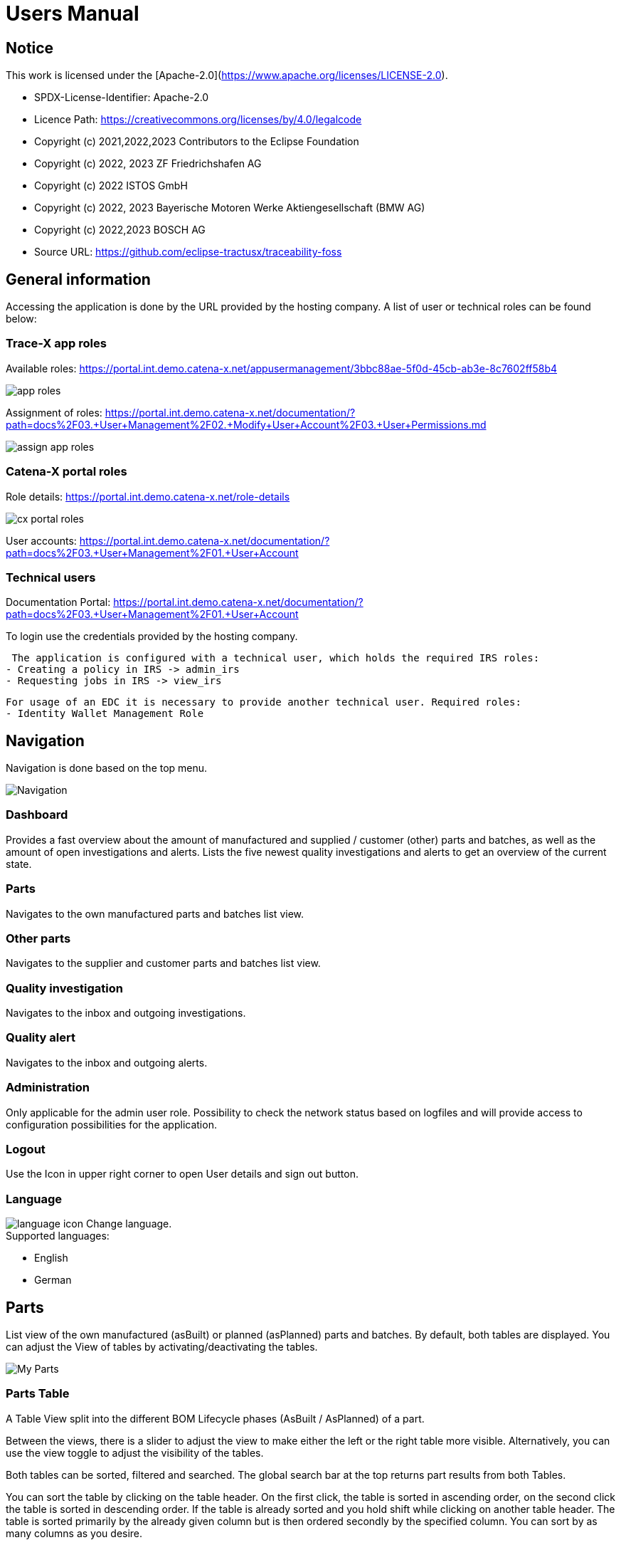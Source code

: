 = Users Manual

== Notice

This work is licensed under the [Apache-2.0](https://www.apache.org/licenses/LICENSE-2.0).

* SPDX-License-Identifier: Apache-2.0
* Licence Path: https://creativecommons.org/licenses/by/4.0/legalcode
* Copyright (c) 2021,2022,2023 Contributors to the Eclipse Foundation
* Copyright (c) 2022, 2023 ZF Friedrichshafen AG
* Copyright (c) 2022 ISTOS GmbH
* Copyright (c) 2022, 2023 Bayerische Motoren Werke Aktiengesellschaft (BMW AG)
* Copyright (c) 2022,2023 BOSCH AG

* Source URL: https://github.com/eclipse-tractusx/traceability-foss

== General information

Accessing the application is done by the URL provided by the hosting company.
A list of user or technical roles can be found below:

=== Trace-X app roles

Available roles: https://portal.int.demo.catena-x.net/appusermanagement/3bbc88ae-5f0d-45cb-ab3e-8c7602ff58b4

image::https://raw.githubusercontent.com/eclipse-tractusx/traceability-foss/main/docs/src/images/user-manual/app_roles.png[]

Assignment of roles: https://portal.int.demo.catena-x.net/documentation/?path=docs%2F03.+User+Management%2F02.+Modify+User+Account%2F03.+User+Permissions.md

image::https://raw.githubusercontent.com/eclipse-tractusx/traceability-foss/main/docs/src/images/user-manual/assign_app_roles.png[]

=== Catena-X portal roles

Role details: https://portal.int.demo.catena-x.net/role-details

image::https://raw.githubusercontent.com/eclipse-tractusx/traceability-foss/main/docs/src/images/user-manual/cx_portal_roles.png[]

User accounts: https://portal.int.demo.catena-x.net/documentation/?path=docs%2F03.+User+Management%2F01.+User+Account

=== Technical users

Documentation Portal: https://portal.int.demo.catena-x.net/documentation/?path=docs%2F03.+User+Management%2F01.+User+Account

To login use the credentials provided by the hosting company.

 The application is configured with a technical user, which holds the required IRS roles:
- Creating a policy in IRS -> admin_irs
- Requesting jobs in IRS -> view_irs


 For usage of an EDC it is necessary to provide another technical user. Required roles:
 - Identity Wallet Management Role

== Navigation

Navigation is done based on the top menu.

image::../../images/arc42/user-guide/navigation.PNG[Navigation]

=== Dashboard

Provides a fast overview about the amount of manufactured and supplied / customer (other) parts and batches, as well as the amount of open investigations and alerts.
Lists the five newest quality investigations and alerts to get an overview of the current state.

=== Parts

Navigates to the own manufactured parts and batches list view.

=== Other parts

Navigates to the supplier and customer parts and batches list view.

=== Quality investigation

Navigates to the inbox and outgoing investigations.

=== Quality alert

Navigates to the inbox and outgoing alerts.

=== Administration

Only applicable for the admin user role.
Possibility to check the network status based on logfiles and will provide access to configuration possibilities for the application.

=== Logout

Use the Icon in upper right corner to open User details and sign out button.

=== Language

image:https://raw.githubusercontent.com/eclipse-tractusx/traceability-foss/main/docs/src/images/arc42/user-guide/language-icon.png[] Change language. +
Supported languages:

* English
* German

== Parts

List view of the own manufactured (asBuilt) or planned (asPlanned) parts and batches.
By default, both tables are displayed.
You can adjust the View of tables by activating/deactivating the tables.

image::../../images/arc42/user-guide/tx-myparts-highlights.png[My Parts]

=== Parts Table

A Table View split into the different BOM Lifecycle phases (AsBuilt / AsPlanned) of a part.

Between the views, there is a slider to adjust the view to make either the left or the right table more visible.
Alternatively, you can use the view toggle to adjust the visibility of the tables.

Both tables can be sorted, filtered and searched.
The global search bar at the top returns part results from both Tables.

You can sort the table by clicking on the table header. On the first click, the table is sorted in ascending order, on the second click the table is sorted in descending order. If the table is already sorted and you hold shift while clicking on another table header. The table is sorted primarily by the already given column but is then ordered secondly by the specified column. You can sort by as many columns as you desire.

=== AsBuilt Lifecycle Parts

List view of own Parts with AsBuilt Lifecycle.
Gives detailed information on the assets registered in the Digital Twin Registry of Catena-X for the company.
This includes data based on the aspect models of Use Case Traceability: Asbuilt, SerialPart, Batch.
Parts that are in a quality alert are highlighted yellow.

=== AsPlanned Lifecycle Parts

List view of own Parts with AsPlanned Lifecycle.
Gives detailed information on the assets registered in the Digital Twin Registry of Catena-X for the company.
This includes data based on the aspect models of Use Case Traceability: AsPlanned, SerialPart, Batch.
Parts that are in a quality alert are highlighted yellow.

=== Parts selection -> Create Quality alert

Select one or multiple child components/parts/batches that are build into your part.
Selection will enable you to create a quality alert (notification) to your customers.
The quality alert will be added to a queue (queued & requested inbox) and not directly sent to the customers.

Once the quality alert is created you will get a pop-up and can directly navigate to the inbox for further action.

=== Parts table column settings

On the right upper site of a table there is a settings icon in which you can set the table columns to a desired view.
With a click on it a dialog opens where you can change the settings of the corresponding table:

image::../../images/arc42/user-guide/tx-column-selection.PNG[Column Settings]

Hide/show table columns by clicking on the checkbox or the column name.
It is possible to hide/show all columns by clicking on the "All"- checkbox.

The reset icon resets the table columns to its default view.

Reorder the table columns by selecting a list item (click on the right of the column name).
By selecting the column, you can reorder it with the up and down arrow icons to move it in the front or back of other columns.

Apply your changes by clicking on the "Save" - button.
If you want to discard your changes, simply press you "ESC" - button, click anywhere else except in the dialog or close it explicitely with the close icon on the upper right of the dialog.

The settings will be stored in the local storage of the browser and will be persisted until they get deleted.

=== Part details

Clicking on an item in the list opens "Part details" view.
More detailed information on the asset is listed as well as a part tree that visually shows the parts relations.

image::../../images/arc42/user-guide/tx-myparts-detail-relation.png[My Parts details]

==== Overview

General production information.
Information on the quality status of the part/batch.

==== Relations

Part tree based on SingleLevelBomAsBuilt aspect model.
Dependent on the semantic data model of the part the borders are in a different color.
A green border indicates that the part is a SerialPart.
A yellow border indicates that the part is a piece of a batch.

It is possible to adjust the view of the relationships by dragging the mouse to the desired view.
Zooming in/out can be done with the corresponding control buttons.

image:https://raw.githubusercontent.com/eclipse-tractusx/traceability-foss/main/docs/src/images/arc42/user-guide/open-new-tab.png[] Open part tree in new tab to zoom, scroll and focus in a larger view.
A minimap on the bottom right provides an overview of the current position on the part tree.

==== Manufacturer data

Detailed information on the IDs for the manufactured part/batch.

==== Customer data

Information about the identifiers at the customer for the respective part/batch.


== Shared parts

List view of the supplied/delivered parts and batches (Supplier parts / Customer parts).
Gives detailed information on the assets registered in the Digital Twin Registry of Catena-X. This includes data based on the aspect models of Use Case Traceability: SerialPart, Batch.

=== Shared parts Table

A Table View split into the different BOM Lifecycle phases (AsBuilt / AsPlanned) of a part.

Between the views, there is a slider to adjust the view to make either the left or the right table more visible.
Alternatively, you can use the view toggle to adjust the visibility of the tables.

Additionally, it's possible to switch between tabs above each of the table views to display either supplier or customer parts

=== Supplier parts

List view of supplied parts and batches.
Supplier parts that are in a quality investigation are highlighted yellow.

==== Supplier parts select / Quality Investigation

Select one or multiple supplier parts.
Selection will enable you to create a quality investigation (notification) to your supplier.
The quality investigation will be added to a queue (queued & requested inbox) and not directly be sent to the supplier.

Once the quality investigation is created you will get a pop-up and can directly navigate to the inbox for further action.

=== Supplier part details

Clicking on an item in the list opens "Part details" view.
More detailed information on the asset is listed.

image::../../images/arc42/user-guide/tx-sharedparts-detail.png[Shared Parts details]

==== Overview

General production information.
Information on the quality status of the supplier part/batch.

==== Manufacturer data

Detailed information on the IDs for the supplier part/batch.

==== Customer data

Information about the identifiers at the customer (in this case own company) for the respective part/batch.

=== Customer Parts

List view of customer parts and batches.
Customer Parts that are in a quality alert are highlighted yellow.

=== Customer part details

Clicking on an item in the list opens "Part details" view.
More detailed information on the asset is listed.

==== Overview

General production information.
Information on the quality status of the supplier part/batch.

==== Manufacturer data

Detailed information on the IDs for the supplier part/batch.

==== Customer data

Information about the identifiers at the customer for the respective part/batch.

== Quality investigation

In the “Quality investigation”-tab all received quality investigations are shown as well as “Queued & Requested” quality investigations which included outgoing drafted and already sent notifications.

image::../../images/arc42/user-guide/tx-qualityinvestigations.png[Quality Investigation]

image:https://raw.githubusercontent.com/eclipse-tractusx/traceability-foss/main/docs/src/images/arc42/user-guide/notification-drafts.png[] Received investigations.

Received investigations by a customer specify that the given customer has found a defect or has a request for you to investigate on a specific part/ batch on your side and waits for your feedback.

image:https://raw.githubusercontent.com/eclipse-tractusx/traceability-foss/main/docs/src/images/arc42/user-guide/notification-send.png[] Queued & Requested investigations.

Queued & Requested investigations on the other hand are investigations that were requested by your company and that are sent to the supplier after you detected a defect, or you have a request on a specific part/ batch. The given supplier is now informed that you expect feedback on the request.
Queued investigations are investigations that were created by a user in your company but are not yet sent to the supplier until a supervisor approves them.
Requested investigations are investigations that were approved by a supervisor in your company and consequently been sent to the supplier.

=== Quality investigation context action

Clicking on the three dots menu on the right side of a quality investigation entry opens the quality investigation context menu. In the context menu, users can open the detailed of the given quality investigation. Supervisor can additionally update the status of the given quality investigation. Only possible status update actions will be shown in the menu.
After selecting to update the status of the quality investigation, a dialog will open in which the details of the status update are shown. The status is then updated after completing all steps in the dialog. A pop-up will notify you, it the update was successful. Reverting status updates is not intended.

You can sort the table by clicking on the table header. On the first click, the table is sorted in ascending order, on the second click the table is sorted in descending order. If the table is already sorted and you hold shift while clicking on another table header. The table is sorted primarily by the already given column but is then ordered secondly by the specified column. You can sort by as many columns as you desire.
Next to each column header is a filter icon. If you click on that icon, a filter option menu will appear by which you can filter the table.
You can select which columns are displayed by clicking on the settings icon on the top right corner of the table.
In search bar, you can search for specific quality investigations by entering the given description or BPN (business partner number).

image::../../images/arc42/user-guide/tx-qualityinvestigation-actionmenu-highlight.png[Quality Investigation Context Menu]

image::../../images/arc42/user-guide/tx-qualityinvestigation-accept.png[Quality Investigation Dialog]

A pop-up will notify you if the status transition was successful.

=== Quality investigation Detail view

On the quality investigation detail page, you get a better overview of one specific quality investigation. There you can also see all affected parts from you and your suppliers, as well as the message history. In the message history, all description and reasons for status updates are displayed, so you can better understand the process of the given quality investigation.
Supervisors can also carry out status updates here.

There are eight statuses for quality investigations (see table below). Of these four are open statuses. This includes 'RECEIVED', 'ACKNOWLEDGED', 'ACCEPTED' and 'DECLINED'.

image::../../images/arc42/user-guide/tx-qualityinvestigation-accept-detail.png[Quality Investigation Details]

==== Overview

General information about the notification.

==== Affected Parts

Listed parts that are assigned to the selected alert.

==== Supplier parts

Detailed information for child parts assigned to a notification

==== Message History

Displays all state transitions including the reason/description of the transition that were done on the notification to get an overview of the correspondence between sender and receiver.

==== Quality investigation action

All possible state transitions are displayed in form of buttons (upper right corner).
There the desired action can be selected to open a modal in which the details to the status change can be provided and completed.

=== Quality investigation status

Following status for a quality investigation (notification) are possible:

|===
|Status |Description

|Queued
|A quality investigation that was created by a user but not yet sent to the receiver.

|Requested
|Created quality investigation that is already sent to the receiver.

|Cancelled
|Created quality investigation that is not yet sent to the receiver and got cancelled on sender side before doing so. It is no longer valid / necessary.

|Received
|Received notification from a sender which needs to be investigated.

|Acknowledged
|The receiver acknowledged to work on the received inquiry.

|Accepted
|The receiver accepted the inquiry. Issue on part/batch detected.

|Declined
|The receiver declined the inquiry. No issue on part/batch detected.

|Closed
|The sender closed the quality investigation and no further handling with it is possible.
|===

=== Quality investigation status flow

Notifications always have a status.
The transition from one status to a subsequent status is described in the below state model.

The Sender can change the status to closed from any status.
The receiver can never change the status to closed.

The legend in the below state diagram describes who can set the status.
One exception to this rule: the transition from status SENT to status RECEIVED is done automatically once the sender receives the Http status code 201.

image::https://raw.githubusercontent.com/eclipse-tractusx/traceability-foss/main/docs/src/images/arc42/user-guide/notificationstatemodel.png[Notification state model]

== Quality alert
In the “Quality alert”-tab all received quality alerts as well as “Queued & Requested Quality Alerts” which included outgoing drafted and already sent notifications.

image::../../images/arc42/user-guide/tx-qualityalerts.png[Quality Alerts]

image:https://raw.githubusercontent.com/eclipse-tractusx/traceability-foss/main/docs/src/images/arc42/user-guide/notification-drafts.png[] Received alerts.


Received quality alerts by a customer specify that the given customer has found a defect or has a request for you to investigate on a specific part/ batch on your side and waits for your feedback.

image:https://raw.githubusercontent.com/eclipse-tractusx/traceability-foss/main/docs/src/images/arc42/user-guide/notification-send.png[] Queued & Requested alerts.

Queued & Requested quality alerts on the other hand are quality alerts that were requested by your company and that are sent to the supplier after you detected a defect, or you have a request on a specific part/ batch. The given supplier is now informed that you expect feedback on the request.
Queued quality alerts are quality alerts that were created by a user in your company but are not yet sent to the supplier until a supervisor approves them.
Requested quality alerts are quality alerts that were approved by a supervisor in your company and consequently been sent to the supplier.

=== Quality alert context action

Clicking on the three dots menu on the right side of a quality alert entry opens the quality alert context menu. In the context menu, users can open the detailed of the given quality alert. Supervisor can additionally update the status of the given quality alert. Only possible status update actions will be shown in the menu.
After selecting to update the status of the quality alert, a dialog will open in which the details of the status update are shown. The status is then updated after completing all steps in the dialog. A pop-up will notify you, it the update was successful. Reverting status updates is not intended.

You can sort the table by clicking on the table header. On the first click, the table is sorted in ascending order, on the second click the table is sorted in descending order. If the table is already sorted and you hold shift while clicking on another table header. The table is sorted primarily by the already given column but is then ordered secondly by the specified column. You can sort by as many columns as you desire.
Next to each column header is a filter icon. If you click on that icon, a filter option menu will appear by which you can filter the table.
You can select which columns are displayed by clicking on the settings icon on the top right corner of the table.
In search bar, you can search for specific Quality alerts by entering the given description or BPN (business partner number).

A pop-up will notify you if the status transition was successful.

=== Quality alert Detail view

On the quality alert detail page, you get a better overview of one specific quality alert. There you can also see all affected parts from you and your suppliers, as well as the message history. In the message history, all description and reasons for status updates are displayed, so you can better understand the process of the given quality alert.
Supervisors can also carry out status updates here.

There are eight statuses for quality alerts (see table below). Of these four are open statuses. This includes 'RECEIVED', 'ACKNOWLEDGED', 'ACCEPTED' and 'DECLINED'.

==== Overview

General information about the notification.

==== Affected parts

Listed parts that are assigned to the selected alert.

==== Supplier parts

Detailed information for child parts assigned to a notification

==== Message History

Displays all state transitions including the reason/description of the transition that were done on the notification to get an overview of the correspondence between sender and receiver.

==== Quality investigation action

All possible state transitions are displayed in form of buttons (upper right corner).
There the desired action can be selected to open a modal in which the details to the status change can be provided and completed.

=== Quality alert status

Following status for a quality alert (notification) are possible:

|===
|Status |Description

|Queued
|A quality alert that was created by a user but not yet sent to the receiver.

|Requested
|Created quality alert that is already sent to the receiver.

|Cancelled
|Created quality alert that is not yet sent to the receiver and got cancelled on sender side before doing so. It is no longer valid / necessary.

|Received
|Received notification from a sender which needs to be aware of.

|Acknowledged
|The receiver acknowledged to work on the received inquiry.

|Accepted
|The receiver accepted the inquiry. Issue on part/batch is known.

|Declined
|The receiver declined the inquiry. No issue on part/batch is known.

|Closed
|The sender closed the quality alert and no further handling with it is possible.
|===

=== Quality alert status flow

Notifications always have a status.
The transition from one status to a subsequent status is described in the below state model.

The Sender can change the status to closed from any status.
The receiver can never change the status to closed.

The legend in the below state diagram describes who can set the status.
One exception to this rule: the transition from status SENT to status RECEIVED is done automatically once the sender receives the Http status code 201.

image::https://raw.githubusercontent.com/eclipse-tractusx/traceability-foss/main/docs/src/images/arc42/user-guide/notificationstatemodel.png[Notification state model]
